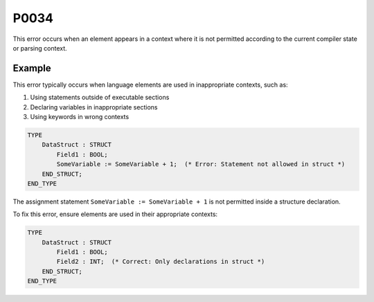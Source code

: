 =====
P0034
=====

.. problem-summary:: P0034

This error occurs when an element appears in a context where it is not permitted according to the current compiler state or parsing context.

Example
-------

This error typically occurs when language elements are used in inappropriate contexts, such as:

1. Using statements outside of executable sections
2. Declaring variables in inappropriate sections
3. Using keywords in wrong contexts

.. code-block::

   TYPE
       DataStruct : STRUCT
           Field1 : BOOL;
           SomeVariable := SomeVariable + 1;  (* Error: Statement not allowed in struct *)
       END_STRUCT;
   END_TYPE

The assignment statement ``SomeVariable := SomeVariable + 1`` is not permitted inside a structure declaration.

To fix this error, ensure elements are used in their appropriate contexts:

.. code-block::

   TYPE
       DataStruct : STRUCT
           Field1 : BOOL;
           Field2 : INT;  (* Correct: Only declarations in struct *)
       END_STRUCT;
   END_TYPE
